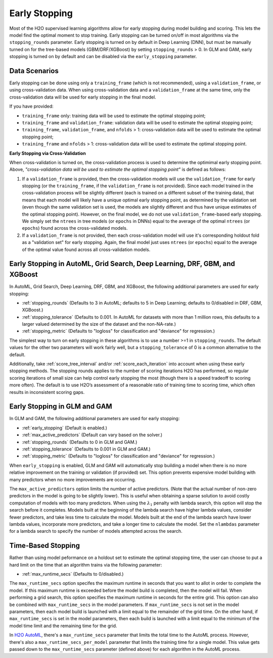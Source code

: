 Early Stopping
~~~~~~~~~~~~~~

Most of the H2O supervised learning algorithms allow for early stopping during model building and scoring.   This lets the model find the optimal moment to stop training. Early stopping can be turned on/off in most algorithms via the ``stopping_rounds`` parameter.  Early stopping is turned on by default in Deep Learning (DNN), but must be manually turned on for the tree-based models (GBM/DRF/XGBoost) by setting ``stopping_rounds`` > 0.  In GLM and GAM, early stopping is turned on by default and can be disabled via the ``early_stopping`` parameter.


Data Scenarios
'''''''''''''' 

Early stopping can be done using only a ``training_frame`` (which is not recommended), using a ``validation_frame``, or using cross-validation data. When using cross-validation data and a ``validation_frame`` at the same time, only the cross-validation data will be used for early stopping in the final model. 

If you have provided:

- ``training_frame`` only: training data will be used to estimate the optimal stopping point;
- ``training_frame`` and ``validation_frame``: validation data will be used to estimate the optimal stopping point;
- ``training_frame``, ``validation_frame``, and ``nfolds`` > 1: cross-validation data will be used to estimate the optimal stopping point;
- ``training_frame`` and ``nfolds`` > 1: cross-validation data will be used to estimate the optimal stopping point.

**Early Stopping via Cross-Validation**

When cross-validation is turned on, the cross-validation process is used to determine the optimimal early stopping point.  Above, *"cross-validation data will be used to estimate the optimal stopping point"* is defined as follows: 

1. If a ``validation_frame`` is provided, then the cross-validation models will use the ``validation_frame`` for early stopping (or the ``training_frame``, if the ``validation_frame`` is not provided). Since each model trained in the cross-validation process will be slightly different (each is trained on a different subset of the training data), that means that each model will likely have a unique optimal early stopping point, as determined by the validation set (even though the same validation set is used, the models are slightly different and thus have unique estimates of the optimal stopping point).  However, on the final model, we do not use ``validation_frame``-based early stopping.  We simply set the ``ntrees`` in tree models (or ``epochs`` in DNNs) equal to the average of the optimal ``ntrees`` (or ``epochs``) found across the cross-validated models.
2. If a ``validation_frame`` is not provided, then each cross-validation model will use it's corresponding holdout fold as a "validation set" for early stopping. Again, the final model just uses ``ntrees`` (or ``epochs``) equal to the average of the optimal value found across all cross-validation models.


Early Stopping in AutoML, Grid Search, Deep Learning, DRF, GBM, and XGBoost
''''''''''''''''''''''''''''''''''''''''''''''''''''''''''''''''''''''''''' 

In AutoML, Grid Search, Deep Learning, DRF, GBM, and XGBoost, the following additional parameters are used for early stopping:

- :ref:`stopping_rounds` (Defaults to 3 in AutoML; defaults to 5 in Deep Learning; defaults to 0/disabled in DRF, GBM, XGBoost.)
- :ref:`stopping_tolerance` (Defaults to 0.001. In AutoML for datasets with more than 1 million rows, this defaults to a larger valued determined by the size of the dataset and the non-NA-rate.)
- :ref:`stopping_metric` (Defaults to "logloss" for classification and "deviance" for regression.)

The simplest way to turn on early stopping in these algorithms is to use a number >=1 in ``stopping_rounds``. The default values for the other two parameters will work fairly well, but a ``stopping_tolerance`` of 0 is a common alternative to the default.

Additionally, take :ref:`score_tree_interval` and/or :ref:`score_each_iteration` into account when using these early stopping methods. The stopping rounds applies to the number of scoring iterations H2O has performed, so regular scoring iterations of small size can help control early stopping the most (though there is a speed tradeoff to scoring more often). The default is to use H2O’s assessment of a reasonable ratio of training time to scoring time, which often results in inconsistent scoring gaps.

Early Stopping in GLM and GAM
'''''''''''''''''''''''''''''

In GLM and GAM, the following additional parameters are used for early stopping:

- :ref:`early_stopping` (Default is enabled.)
- :ref:`max_active_predictors` (Default can vary based on the solver.)
- :ref:`stopping_rounds` (Defaults to 0 in GLM and GAM.)
- :ref:`stopping_tolerance` (Defaults to 0.001 in GLM and GAM.)
- :ref:`stopping_metric` (Defaults to "logloss" for classification and "deviance" for regression.)

When ``early_stopping`` is enabled, GLM and GAM will automatically stop building a model when there is no more relative improvement on the training or validation (if provided) set. This option prevents expensive model building with many predictors when no more improvements are occurring.

The ``max_active_predictors`` option limits the number of active predictors. (Note that the actual number of non-zero predictors in the model is going to be slightly lower). This is useful when obtaining a sparse solution to avoid costly computation of models with too many predictors. When using the :math:`\lambda_1` penalty with lambda search, this option will stop the search before it completes. Models built at the beginning of the lambda search have higher lambda values, consider fewer predictors, and take less time to calculate the model. Models built at the end of the lambda search have lower lambda values, incorporate more predictors, and take a longer time to calculate the model. Set the ``nlambdas`` parameter for a lambda search to specify the number of models attempted across the search. 


Time-Based Stopping
'''''''''''''''''''

Rather than using model peformance on a holdout set to estimate the optimal stopping time, the user can choose to put a hard limit on the time that an algorithm trains via the following parameter:

- :ref:`max_runtime_secs` (Defaults to 0/disabled.)

The ``max_runtime_secs`` option specifes the maximum runtime in seconds that you want to allot in order to complete the model. If this maximum runtime is exceeded before the model build is completed, then the model will fail. When performing a grid search, this option specifies the maximum runtime in seconds for the entire grid. This option can also be combined with ``max_runtime_secs`` in the model parameters. If ``max_runtime_secs`` is not set in the model parameters, then each model build is launched with a limit equal to the remainder of the grid time. On the other hand, if ``max_runtime_secs`` is set in the model parameters, then each build is launched with a limit equal to the minimum of the model time limit and the remaining time for the grid.

In `H2O AutoML <http://docs.h2o.ai/h2o/latest-stable/h2o-docs/automl.html>`__, there's a ``max_runtime_secs`` parameter that limits the total time to the AutoML process.  However, there's also a ``max_runtime_secs_per_model`` parameter that limits the training time for a single model.  This value gets passed down to the ``max_runtime_secs`` parameter (defined above) for each algorithm in the AutoML process.
